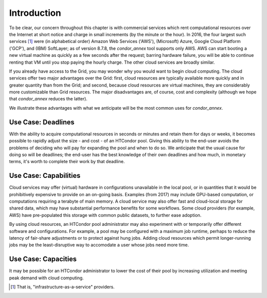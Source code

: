 Introduction
============

To be clear, our concern throughout this chapter is with commercial
services which rent computational resources over the Internet at short
notice and charge in small increments (by the minute or the hour). In
2016, the four largest such services [1]_
were (in alphabetical order) Amazon Web Services ('AWS'), (Microsoft)
Azure, Google Cloud Platform ('GCP'), and (IBM) SoftLayer; as of version
8.7.8, the *condor_annex* tool supports only AWS. AWS can start booting
a new virtual machine as quickly as a few seconds after the request;
barring hardware failure, you will be able to continue renting that VM
until you stop paying the hourly charge. The other cloud services are
broadly similar.

If you already have access to the Grid, you may wonder why you would
want to begin cloud computing. The cloud services offer two major
advantages over the Grid: first, cloud resources are typically available
more quickly and in greater quantity than from the Grid; and second,
because cloud resources are virtual machines, they are considerably more
customizable than Grid resources. The major disadvantages are, of
course, cost and complexity (although we hope that *condor_annex*
reduces the latter).

We illustrate these advantages with what we anticipate will be the most
common uses for *condor_annex*.

Use Case: Deadlines
-------------------

With the ability to acquire computational resources in seconds or
minutes and retain them for days or weeks, it becomes possible to
rapidly adjust the size - and cost - of an HTCondor pool. Giving this
ability to the end-user avoids the problems of deciding who will pay for
expanding the pool and when to do so. We anticipate that the usual cause
for doing so will be deadlines; the end-user has the best knowledge of
their own deadlines and how much, in monetary terms, it's worth to
complete their work by that deadline.

Use Case: Capabilities
----------------------

Cloud services may offer (virtual) hardware in configurations
unavailable in the local pool, or in quantities that it would be
prohibitively expensive to provide on an on-going basis. Examples (from
2017) may include GPU-based computation, or computations requiring a
terabyte of main memory. A cloud service may also offer fast and
cloud-local storage for shared data, which may have substantial
performance benefits for some workflows. Some cloud providers (for
example, AWS) have pre-populated this storage with common public
datasets, to further ease adoption.

By using cloud resources, an HTCondor pool administrator may also
experiment with or temporarily offer different software and
configurations. For example, a pool may be configured with a maximum job
runtime, perhaps to reduce the latency of fair-share adjustments or to
protect against hung jobs. Adding cloud resources which permit
longer-running jobs may be the least-disruptive way to accomodate a user
whose jobs need more time.

Use Case: Capacities
--------------------

It may be possible for an HTCondor administrator to lower the cost of
their pool by increasing utilization and meeting peak demand with cloud
computing.

.. rubric: Footnotes

.. [1] That is, "infrastructure-as-a-service" providers.


